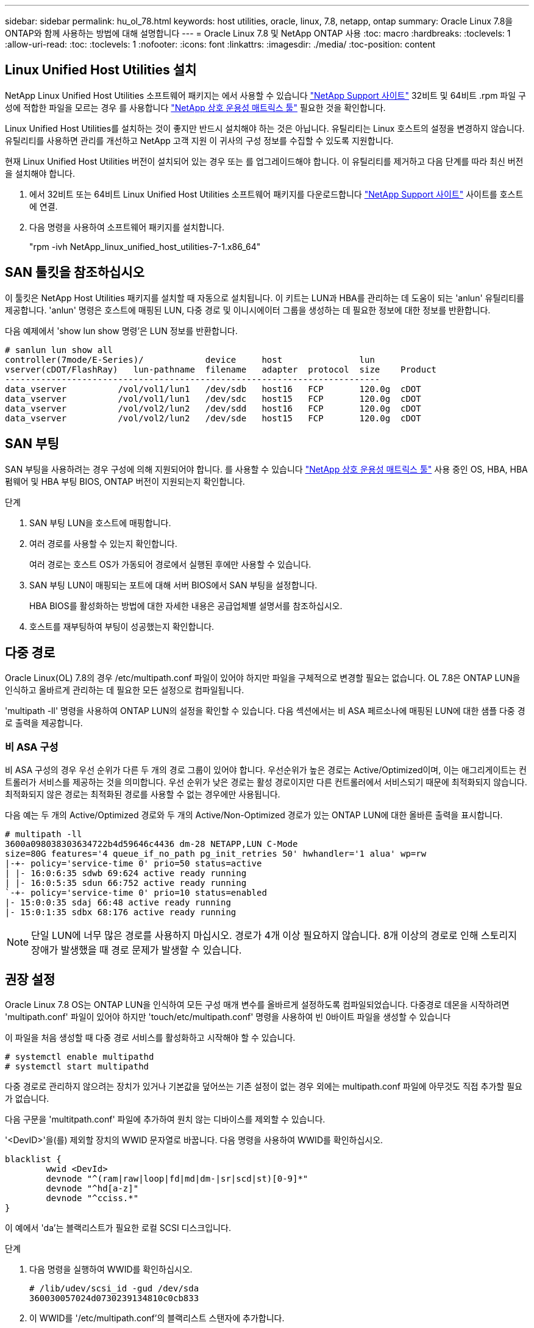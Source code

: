 ---
sidebar: sidebar 
permalink: hu_ol_78.html 
keywords: host utilities, oracle, linux, 7.8, netapp, ontap 
summary: Oracle Linux 7.8을 ONTAP와 함께 사용하는 방법에 대해 설명합니다 
---
= Oracle Linux 7.8 및 NetApp ONTAP 사용
:toc: macro
:hardbreaks:
:toclevels: 1
:allow-uri-read: 
:toc: 
:toclevels: 1
:nofooter: 
:icons: font
:linkattrs: 
:imagesdir: ./media/
:toc-position: content




== Linux Unified Host Utilities 설치

NetApp Linux Unified Host Utilities 소프트웨어 패키지는 에서 사용할 수 있습니다 link:https://mysupport.netapp.com/NOW/cgi-bin/software/?product=Host+Utilities+-+SAN&platform=Linux["NetApp Support 사이트"^] 32비트 및 64비트 .rpm 파일 구성에 적합한 파일을 모르는 경우 를 사용합니다 link:https://mysupport.netapp.com/matrix/#welcome["NetApp 상호 운용성 매트릭스 툴"^] 필요한 것을 확인합니다.

Linux Unified Host Utilities를 설치하는 것이 좋지만 반드시 설치해야 하는 것은 아닙니다. 유틸리티는 Linux 호스트의 설정을 변경하지 않습니다. 유틸리티를 사용하면 관리를 개선하고 NetApp 고객 지원 이 귀사의 구성 정보를 수집할 수 있도록 지원합니다.

현재 Linux Unified Host Utilities 버전이 설치되어 있는 경우 또는 를 업그레이드해야 합니다. 이 유틸리티를 제거하고 다음 단계를 따라 최신 버전을 설치해야 합니다.

. 에서 32비트 또는 64비트 Linux Unified Host Utilities 소프트웨어 패키지를 다운로드합니다 link:https://mysupport.netapp.com/NOW/cgi-bin/software/?product=Host+Utilities+-+SAN&platform=Linux["NetApp Support 사이트"^] 사이트를 호스트에 연결.
. 다음 명령을 사용하여 소프트웨어 패키지를 설치합니다.
+
"rpm -ivh NetApp_linux_unified_host_utilities-7-1.x86_64"





== SAN 툴킷을 참조하십시오

이 툴킷은 NetApp Host Utilities 패키지를 설치할 때 자동으로 설치됩니다. 이 키트는 LUN과 HBA를 관리하는 데 도움이 되는 'anlun' 유틸리티를 제공합니다. 'anlun' 명령은 호스트에 매핑된 LUN, 다중 경로 및 이니시에이터 그룹을 생성하는 데 필요한 정보에 대한 정보를 반환합니다.

다음 예제에서 'show lun show 명령'은 LUN 정보를 반환합니다.

[listing]
----
# sanlun lun show all
controller(7mode/E-Series)/            device     host               lun
vserver(cDOT/FlashRay)   lun-pathname  filename   adapter  protocol  size    Product
-------------------------------------------------------------------------
data_vserver          /vol/vol1/lun1   /dev/sdb   host16   FCP       120.0g  cDOT
data_vserver          /vol/vol1/lun1   /dev/sdc   host15   FCP       120.0g  cDOT
data_vserver          /vol/vol2/lun2   /dev/sdd   host16   FCP       120.0g  cDOT
data_vserver          /vol/vol2/lun2   /dev/sde   host15   FCP       120.0g  cDOT
----


== SAN 부팅

SAN 부팅을 사용하려는 경우 구성에 의해 지원되어야 합니다. 를 사용할 수 있습니다 link:https://mysupport.netapp.com/matrix/imt.jsp?components=90144;&solution=1&isHWU&src=IMT["NetApp 상호 운용성 매트릭스 툴"^] 사용 중인 OS, HBA, HBA 펌웨어 및 HBA 부팅 BIOS, ONTAP 버전이 지원되는지 확인합니다.

.단계
. SAN 부팅 LUN을 호스트에 매핑합니다.
. 여러 경로를 사용할 수 있는지 확인합니다.
+
여러 경로는 호스트 OS가 가동되어 경로에서 실행된 후에만 사용할 수 있습니다.

. SAN 부팅 LUN이 매핑되는 포트에 대해 서버 BIOS에서 SAN 부팅을 설정합니다.
+
HBA BIOS를 활성화하는 방법에 대한 자세한 내용은 공급업체별 설명서를 참조하십시오.

. 호스트를 재부팅하여 부팅이 성공했는지 확인합니다.




== 다중 경로

Oracle Linux(OL) 7.8의 경우 /etc/multipath.conf 파일이 있어야 하지만 파일을 구체적으로 변경할 필요는 없습니다. OL 7.8은 ONTAP LUN을 인식하고 올바르게 관리하는 데 필요한 모든 설정으로 컴파일됩니다.

'multipath -ll' 명령을 사용하여 ONTAP LUN의 설정을 확인할 수 있습니다. 다음 섹션에서는 비 ASA 페르소나에 매핑된 LUN에 대한 샘플 다중 경로 출력을 제공합니다.



=== 비 ASA 구성

비 ASA 구성의 경우 우선 순위가 다른 두 개의 경로 그룹이 있어야 합니다. 우선순위가 높은 경로는 Active/Optimized이며, 이는 애그리게이트는 컨트롤러가 서비스를 제공하는 것을 의미합니다. 우선 순위가 낮은 경로는 활성 경로이지만 다른 컨트롤러에서 서비스되기 때문에 최적화되지 않습니다. 최적화되지 않은 경로는 최적화된 경로를 사용할 수 없는 경우에만 사용됩니다.

다음 예는 두 개의 Active/Optimized 경로와 두 개의 Active/Non-Optimized 경로가 있는 ONTAP LUN에 대한 올바른 출력을 표시합니다.

[listing]
----
# multipath -ll
3600a098038303634722b4d59646c4436 dm-28 NETAPP,LUN C-Mode
size=80G features='4 queue_if_no_path pg_init_retries 50' hwhandler='1 alua' wp=rw
|-+- policy='service-time 0' prio=50 status=active
| |- 16:0:6:35 sdwb 69:624 active ready running
| |- 16:0:5:35 sdun 66:752 active ready running
`-+- policy='service-time 0' prio=10 status=enabled
|- 15:0:0:35 sdaj 66:48 active ready running
|- 15:0:1:35 sdbx 68:176 active ready running

----

NOTE: 단일 LUN에 너무 많은 경로를 사용하지 마십시오. 경로가 4개 이상 필요하지 않습니다. 8개 이상의 경로로 인해 스토리지 장애가 발생했을 때 경로 문제가 발생할 수 있습니다.



== 권장 설정

Oracle Linux 7.8 OS는 ONTAP LUN을 인식하여 모든 구성 매개 변수를 올바르게 설정하도록 컴파일되었습니다. 다중경로 데몬을 시작하려면 'multipath.conf' 파일이 있어야 하지만 'touch/etc/multipath.conf' 명령을 사용하여 빈 0바이트 파일을 생성할 수 있습니다

이 파일을 처음 생성할 때 다중 경로 서비스를 활성화하고 시작해야 할 수 있습니다.

[listing]
----
# systemctl enable multipathd
# systemctl start multipathd
----
다중 경로로 관리하지 않으려는 장치가 있거나 기본값을 덮어쓰는 기존 설정이 없는 경우 외에는 multipath.conf 파일에 아무것도 직접 추가할 필요가 없습니다.

다음 구문을 'multitpath.conf' 파일에 추가하여 원치 않는 디바이스를 제외할 수 있습니다.

'<DevID>'을(를) 제외할 장치의 WWID 문자열로 바꿉니다. 다음 명령을 사용하여 WWID를 확인하십시오.

....
blacklist {
        wwid <DevId>
        devnode "^(ram|raw|loop|fd|md|dm-|sr|scd|st)[0-9]*"
        devnode "^hd[a-z]"
        devnode "^cciss.*"
}
....
이 예에서 'da'는 블랙리스트가 필요한 로컬 SCSI 디스크입니다.

.단계
. 다음 명령을 실행하여 WWID를 확인하십시오.
+
....
# /lib/udev/scsi_id -gud /dev/sda
360030057024d0730239134810c0cb833
....
. 이 WWID를 '/etc/multipath.conf'의 블랙리스트 스탠자에 추가합니다.
+
....
blacklist {
     wwid   360030057024d0730239134810c0cb833
     devnode "^(ram|raw|loop|fd|md|dm-|sr|scd|st)[0-9]*"
     devnode "^hd[a-z]"
     devnode "^cciss.*"
}
....


기본 설정을 재정의할 수 있는 기본 섹션에서 항상 '/etc/multipath.conf' 파일에서 기존 설정을 확인해야 합니다.

아래 표에는 ONTAP LUN에 대한 중요 매개 변수와 필요한 값이 나와 있습니다. 호스트가 다른 공급업체의 LUN에 접속되어 있고 이러한 매개 변수 중 하나라도 재정의될 경우 ONTAP LUN에 특별히 적용되는 'multipath.conf'에서 나중에 stanzas로 수정해야 합니다. 그렇지 않으면 ONTAP LUN이 예상대로 작동하지 않을 수 있습니다. 이러한 기본값은 NetApp 및/또는 OS 공급업체에 문의하여 영향을 완전히 이해해야 합니다.

[cols="2*"]
|===
| 매개 변수 | 설정 


| detect_prio(사전 감지) | 예 


| DEV_Loss_TMO | "무한대" 


| 장애 복구 | 즉시 


| Fast_IO_FAIL_TMO | 5 


| 피처 | "3 queue_if_no_path pg_init_retries 50" 


| Flush_on_last_del.(마지막 삭제 시 플러시 | "예" 


| hardware_handler를 선택합니다 | "0" 


| path_checker를 선택합니다 | "tur" 


| path_grouping_policy | "group_by_prio(그룹 기준/원시)" 


| 경로 선택 | "서비스 시간 0" 


| polling_interval입니다 | 5 


| 프리오 | "ONTAP" 


| 제품 | LUN. * 


| Retain_attached_hw_handler 를 참조하십시오 | 예 


| RR_WEIGHT | "균일" 


| 사용자_친화적_이름 | 아니요 


| 공급업체 | 넷엡 
|===
다음 예제에서는 재정의된 기본값을 수정하는 방법을 보여 줍니다. 이 경우 'multitpath.conf' 파일은 ONTAP LUN과 호환되지 않는 path_checker와 detect_prio의 값을 정의합니다. 호스트에 아직 연결된 다른 SAN 스토리지 때문에 제거할 수 없는 경우 이러한 매개 변수를 디바이스 스탠자가 있는 ONTAP LUN에 대해 특별히 수정할 수 있습니다.

[listing]
----
defaults {
 path_checker readsector0
 detect_prio no
 }
devices {
 device {
 vendor "NETAPP "
 product "LUN.*"
 path_checker tur
 detect_prio yes
 }
}
----

NOTE: Oracle Linux 7.8 RedHat Enterprise Kernel(RHCK)을 구성하려면 를 사용하십시오 link:hu_rhel_78.html#recommended-settings["권장 설정"] RHEL(Red Hat Enterprise Linux) 7.8의 경우



== 알려진 문제 및 제한 사항

[cols="4*"]
|===
| NetApp 버그 ID | 제목 | 설명 | Bugzilla ID입니다 


| link:https://mysupport.netapp.com/NOW/cgi-bin/bol?Type=Detail&Display=1311575["1311575를 참조하십시오"^] | Qlogic QLE2672(16G)로 스토리지 페일오버 중 읽기/쓰기 작업이 보조 경로를 통해 전환되지 않아 IO 지연 발생 | QLogic QLE2672 16G HBA를 사용하는 Oracle Linux 7.7 커널(5.4.17-2011.0.7.el7uek.x86_6)에서 스토리지 페일오버 작업 중에 보조 경로를 통해 I/O 작업을 재개하지 못할 수 있습니다. 스토리지 페일오버 중 운영 경로가 차단되어 입출력 진행이 중지되는 경우 보조 경로를 통해 입출력 작업이 재개되지 않아 입출력 지연이 발생할 수 있습니다. I/O 작업은 스토리지 페일오버 반환 작업이 완료된 후 기본 경로가 온라인 상태가 된 후에만 다시 시작됩니다. | link:https://bugzilla.oracle.com/bugzilla/show_bug.cgi?id=17171["17171"^] 


| link:https://mysupport.netapp.com/NOW/cgi-bin/bol?Type=Detail&Display=1311576["1311576)을 참조하십시오"^] | Emulex LPe16002(16G)를 사용한 스토리지 페일오버 중 읽기/쓰기 작업이 2차 경로를 통해 전환되지 않아 발생하는 IO 지연 | Emulex LPe16002 16G HBA를 사용하는 Oracle Linux 7.7 커널(5.4.17-2011.0.7.el7uek.x86_6)에서 스토리지 페일오버 작업 중에 보조 경로를 통해 I/O 작업을 재개하지 못할 수 있습니다. 스토리지 페일오버 중 운영 경로가 차단되어 입출력 진행이 중지되는 경우 보조 경로를 통해 입출력 작업이 재개되지 않아 입출력 지연이 발생할 수 있습니다. I/O 작업은 스토리지 페일오버 반환 작업이 완료된 후 기본 경로가 온라인 상태가 된 후에만 다시 시작됩니다. | link:https://bugzilla.oracle.com/bugzilla/show_bug.cgi?id=17172["17172"^] 


| link:https://mysupport.netapp.com/NOW/cgi-bin/bol?Type=Detail&Display=1246134["1246134"^] | 관측된 IO 지연 및 보고서가 차단됨, 스토리지 페일오버 중에 Emulex LPe16002(16G)로 표시되지 않음 상태로 이동 | Emulex LPe16002B-M6 16G FC(Fibre Channel) HBA(호스트 버스 어댑터)를 사용하여 실행되는 UEK5U2 커널이 있는 Oracle Linux 7.6에서 스토리지 페일오버 작업 중에 보고서가 차단되어 I/O 진행이 중지될 수 있습니다. 스토리지 페일오버 작업에서 변경된 상태가 "온라인" 상태에서 "차단됨" 상태로 보고되어 읽기 및 쓰기 작업이 지연됩니다. 작업이 성공적으로 완료된 후 보고서가 "온라인" 상태로 다시 이동하지 못하고 "차단됨" 상태로 유지됩니다. | link:https://bugzilla.oracle.com/bugzilla/show_bug.cgi?id=16852["16852)를 참조하십시오"^] 


| link:https://mysupport.netapp.com/NOW/cgi-bin/bol?Type=Detail&Display=1246327["1246327)을 참조하십시오"^] | Qlogic QLE2672(16G) 및 QLE2742(32G)를 사용한 스토리지 페일오버 중에 IO 지연이 관찰되고 Rports가 차단됨 상태로 전환되고 있음 | 스토리지 페일오버 작업 중에 RHEL(Red Hat Enterprise Linux) 7.6에서 QLogic QLE2672 16G 호스트를 사용하는 FC(Fibre Channel) 원격 포트가 차단될 수 있습니다. 스토리지 노드가 다운될 때 논리 인터페이스가 다운되기 때문에 원격 포트는 스토리지 노드 상태를 차단됨 으로 설정합니다. QLogic QLE2672 16G 호스트와 QLE2742 32Gb 파이버 채널(FC) 호스트 버스 어댑터(HBA)를 모두 실행하는 경우 차단된 포트로 인해 IO 진행이 중지될 수 있습니다. 스토리지 노드가 최적 상태로 돌아오면 논리 인터페이스도 함께 가동되고 원격 포트는 온라인 상태가 됩니다. 그러나 원격 포트는 여전히 차단되어 있을 수 있습니다. 이 차단된 상태는 다중 경로 계층의 LUN에 장애가 발생한 것으로 등록됩니다. 다음 명령을 사용하여 원격 포트의 상태를 확인할 수 있습니다. #cat/sys/class/fc_remote_ports/rport- * /port_stat 차단된 온라인 온라인 온라인 온라인 온라인 온라인 상태의 출력은 다음과 같습니다 | link:https://bugzilla.oracle.com/bugzilla/show_bug.cgi?id=16853["16853)을 참조하십시오"^] 
|===

NOTE: Oracle Linux(Red Hat 호환 커널) 알려진 문제에 대해서는 을 참조하십시오 link:hu_rhel_78.html#known-problems-and-limitations["알려진 문제"] RHEL(Red Hat Enterprise Linux) 7.8의 경우
